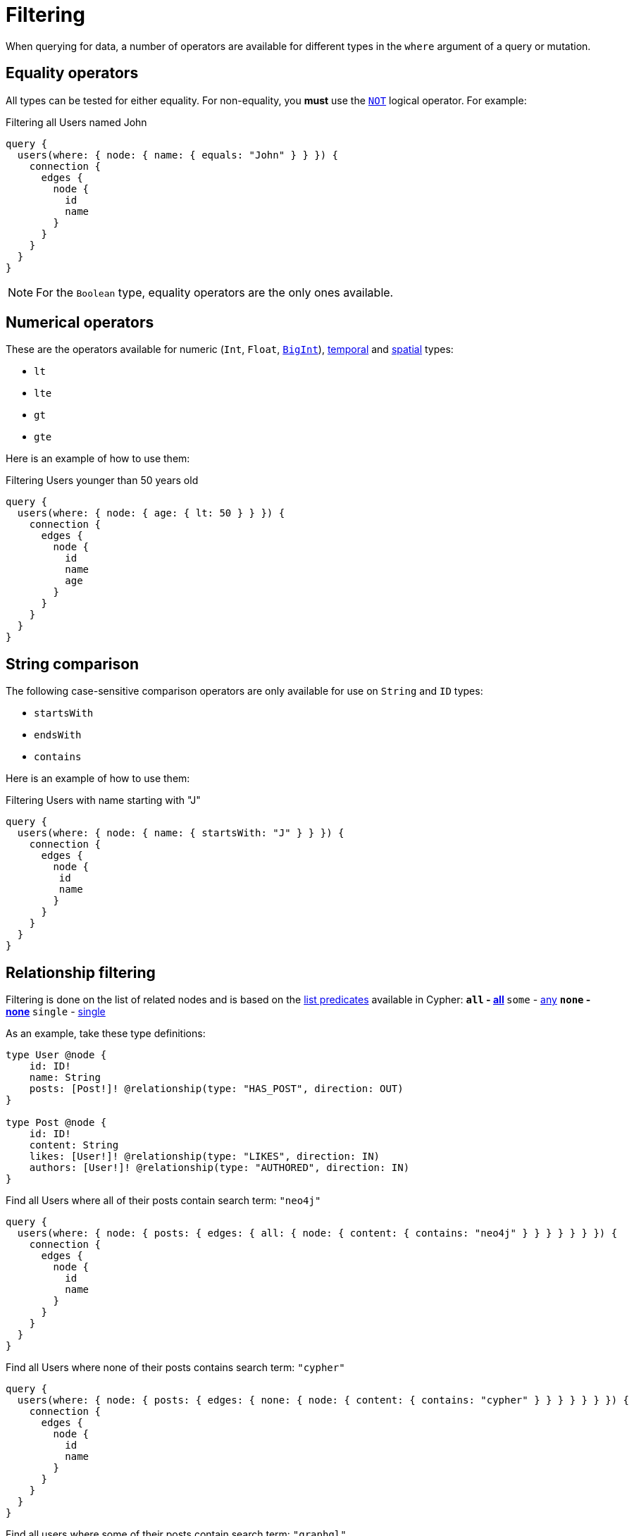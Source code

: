 [[filtering]]
= Filtering
:page-aliases: filtering.adoc
:description: This page describes filtering operators.

When querying for data, a number of operators are available for different types in the `where` argument of a query or mutation.

== Equality operators

All types can be tested for either equality.
For non-equality, you *must* use the xref:/queries-aggregations/filtering.adoc#_combining_operators[`NOT`] logical operator.
For example:

.Filtering all Users named John
[source, graphql, indent=0]
----
query {
  users(where: { node: { name: { equals: "John" } } }) {
    connection {
      edges {
        node {
          id
          name
        }
      }
    }
  }
}
----

[NOTE]
====
For the `Boolean` type, equality operators are the only ones available.
====

== Numerical operators

These are the operators available for numeric (`Int`, `Float`, xref::/types/scalar.adoc[`BigInt`]), xref::/types/temporal.adoc[temporal] and xref::/types/spatial.adoc[spatial] types:

* `lt`
* `lte`
* `gt`
* `gte`

Here is an example of how to use them:

.Filtering Users younger than 50 years old
[source, graphql, indent=0]
----
query {
  users(where: { node: { age: { lt: 50 } } }) {
    connection {
      edges {
        node {
          id
          name
          age
        }
      }
    }
  }
}
----

== String comparison

The following case-sensitive comparison operators are only available for use on `String` and `ID` types:

* `startsWith`
* `endsWith`
* `contains`

Here is an example of how to use them:

.Filtering Users with name starting with "J"
[source, graphql, indent=0]
----
query {
  users(where: { node: { name: { startsWith: "J" } } }) {
    connection {
      edges {
        node {
         id
         name
        }
      }
    }
  }
}
----

== Relationship filtering

Filtering is done on the list of related nodes and is based on the https://neo4j.com/docs/cypher-manual/current/functions/predicate/[list predicates] available in Cypher:
** `all` - https://neo4j.com/docs/cypher-manual/current/functions/predicate/#functions-all[all]
** `some` - https://neo4j.com/docs/cypher-manual/current/functions/predicate/#functions-any[any]
** `none` - https://neo4j.com/docs/cypher-manual/current/functions/predicate/#functions-none[none]
** `single` - https://neo4j.com/docs/cypher-manual/current/functions/predicate/#functions-single[single]

As an example, take these type definitions:

[source, graphql, indent=0]
----
type User @node {
    id: ID!
    name: String
    posts: [Post!]! @relationship(type: "HAS_POST", direction: OUT)
}

type Post @node {
    id: ID!
    content: String
    likes: [User!]! @relationship(type: "LIKES", direction: IN)
    authors: [User!]! @relationship(type: "AUTHORED", direction: IN)
}
----

.Find all Users where all of their posts contain search term: `"neo4j"`
[source, graphql, indent=0]
----
query {
  users(where: { node: { posts: { edges: { all: { node: { content: { contains: "neo4j" } } } } } } }) {
    connection {
      edges {
        node {
          id
          name
        }
      }
    }
  }
}
----

.Find all Users where none of their posts contains search term: `"cypher"`
[source, graphql, indent=0]
----
query {
  users(where: { node: { posts: { edges: { none: { node: { content: { contains: "cypher" } } } } } } }) {
    connection {
      edges {
        node {
          id
          name
        }
      }
    }
  }
}
----

.Find all users where some of their posts contain search term: `"graphql"`
[source, graphql, indent=0]
----
query {
  users(where: { node: { posts: { edges: { some: { node: { content: { contains: "graphql" } } } } } } }) {
    connection {
      edges {
        node {
          id
          name
        }
      }
    }
  }
}
----

.Find all users where only one of their posts contain search term: `"graph"`
[source, graphql, indent=0]
----
query {
  users(where: { node: { posts: { edges: { single: { node: { content: { contains: "graph" } } } } } } }) {
    connection {
      edges {
        node {
          id
          name
        }
      }
    }
  }
}
----



== Logical operators

All operators can be combined using the logical operators `AND`, `OR`, and `NOT`.
They can also be standalone operators, which means that they can be used as such and not be appended to field names.

These operators accept an array argument with items of the same format as the `where` argument, which means they can also be nested to form complex combinations.

For example, if you want to match all actors by the name of either "Keanu" or not belonging to the "Pantoliano" family, that played in "The Matrix" movie, here is how you can query that:

[source, graphql, indent=0]
----
query {
  actors(
    where: {
      node: {
        AND: [
          {
            OR: [
              { name: { contains: "Keanu" } }
              { NOT: { name: { endsWith: "Pantoliano" } } }
            ]
          }
          {
            movies: {
              edges: { some: { node: { title: { equals: "The Matrix" } } } }
            }
          }
        ]
      }
    }
  ) {
    connection {
      edges {
        node {
          name
          movies {
            connection {
              edges {
                node {
                  title
                }
              }
            }
          }
        }
      }
    }
  }
}
----
